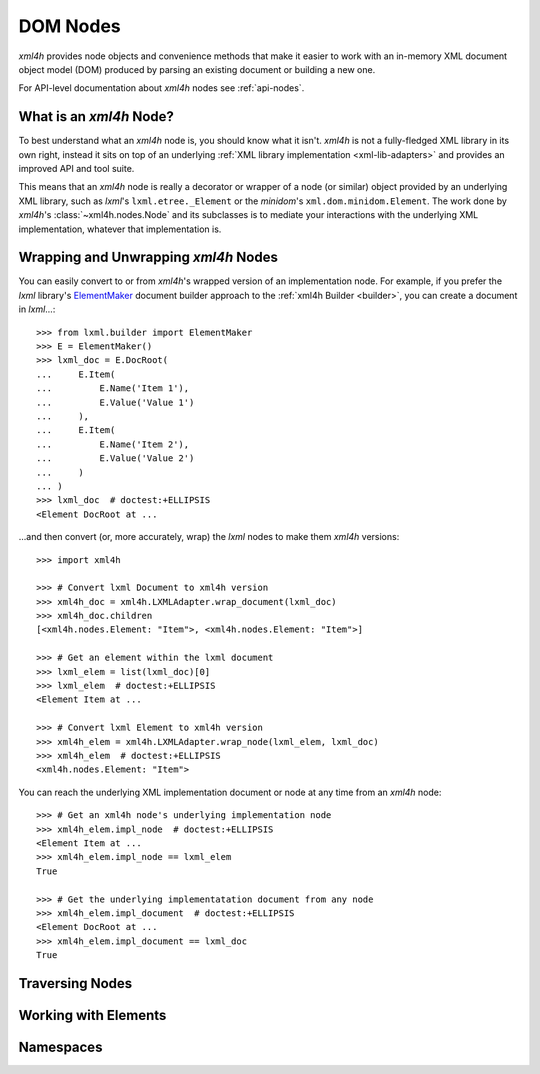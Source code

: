 =========
DOM Nodes
=========

*xml4h* provides node objects and convenience methods that make it easier to
work with an in-memory XML document object model (DOM) produced by parsing an
existing document or building a new one.

For API-level documentation about *xml4h* nodes see :ref:`api-nodes`.


What is an *xml4h* Node?
------------------------

To best understand what an *xml4h* node is, you should know what it isn't.
*xml4h* is not a fully-fledged XML library in its own right, instead it sits
on top of an underlying :ref:`XML library implementation <xml-lib-adapters>`
and provides an improved API and tool suite.

This means that an *xml4h* node is really a decorator or wrapper of a node
(or similar) object provided by an underlying XML library, such as *lxml*'s
``lxml.etree._Element`` or the *minidom*'s ``xml.dom.minidom.Element``. The
work done by *xml4h*'s :class:`~xml4h.nodes.Node` and its subclasses is to
mediate your interactions with the underlying XML implementation, whatever
that implementation is.


Wrapping and Unwrapping *xml4h* Nodes
-------------------------------------

You can easily convert to or from *xml4h*'s wrapped version of an
implementation node. For example, if you prefer the *lxml* library's
`ElementMaker <http://lxml.de/tutorial.html#the-e-factory>`_ document builder
approach to the :ref:`xml4h Builder <builder>`, you can create a document
in *lxml*...::

    >>> from lxml.builder import ElementMaker
    >>> E = ElementMaker()
    >>> lxml_doc = E.DocRoot(
    ...     E.Item(
    ...         E.Name('Item 1'),
    ...         E.Value('Value 1')
    ...     ),
    ...     E.Item(
    ...         E.Name('Item 2'),
    ...         E.Value('Value 2')
    ...     )
    ... )
    >>> lxml_doc  # doctest:+ELLIPSIS
    <Element DocRoot at ...

...and then convert (or, more accurately, wrap) the *lxml* nodes to make them
*xml4h* versions::

    >>> import xml4h

    >>> # Convert lxml Document to xml4h version
    >>> xml4h_doc = xml4h.LXMLAdapter.wrap_document(lxml_doc)
    >>> xml4h_doc.children
    [<xml4h.nodes.Element: "Item">, <xml4h.nodes.Element: "Item">]

    >>> # Get an element within the lxml document
    >>> lxml_elem = list(lxml_doc)[0]
    >>> lxml_elem  # doctest:+ELLIPSIS
    <Element Item at ...

    >>> # Convert lxml Element to xml4h version
    >>> xml4h_elem = xml4h.LXMLAdapter.wrap_node(lxml_elem, lxml_doc)
    >>> xml4h_elem  # doctest:+ELLIPSIS
    <xml4h.nodes.Element: "Item">

You can reach the underlying XML implementation document or node at any time
from an *xml4h* node::

    >>> # Get an xml4h node's underlying implementation node
    >>> xml4h_elem.impl_node  # doctest:+ELLIPSIS
    <Element Item at ...
    >>> xml4h_elem.impl_node == lxml_elem
    True

    >>> # Get the underlying implementatation document from any node
    >>> xml4h_elem.impl_document  # doctest:+ELLIPSIS
    <Element DocRoot at ...
    >>> xml4h_elem.impl_document == lxml_doc
    True


Traversing Nodes
----------------


Working with Elements
---------------------


Namespaces
----------


